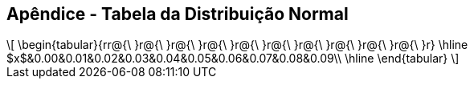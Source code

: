 == Apêndice - Tabela da Distribuição Normal


[latexmath]
++++
\[
\begin{tabular}{rr@{\ }r@{\ }r@{\ }r@{\ }r@{\ }r@{\ }r@{\ }r@{\ }r@{\ }r@{\ }r}
\hline
$x$&0.00&0.01&0.02&0.03&0.04&0.05&0.06&0.07&0.08&0.09\\
\hline
\end{tabular}
\]
++++








